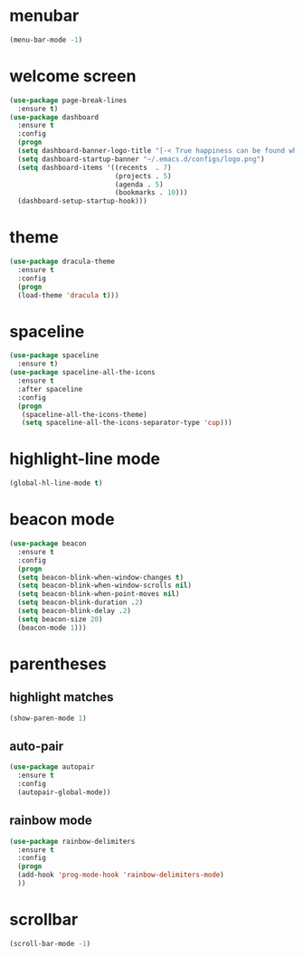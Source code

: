 * menubar
#+BEGIN_SRC emacs-lisp
(menu-bar-mode -1)
#+END_SRC
* welcome screen
#+BEGIN_SRC emacs-lisp
(use-package page-break-lines
  :ensure t)
(use-package dashboard
  :ensure t
  :config
  (progn
  (setq dashboard-banner-logo-title "[-< True happiness can be found when two contrary powers cooperate together >-]")
  (setq dashboard-startup-banner "~/.emacs.d/configs/logo.png")
  (setq dashboard-items '((recents  . 7)
                          (projects . 5)
                          (agenda . 5)
                          (bookmarks . 10)))
  (dashboard-setup-startup-hook)))
#+END_SRC
* theme
#+BEGIN_SRC emacs-lisp
  (use-package dracula-theme
    :ensure t
    :config
    (progn
    (load-theme 'dracula t)))
#+END_SRC
* spaceline
#+BEGIN_SRC emacs-lisp
(use-package spaceline
  :ensure t)
(use-package spaceline-all-the-icons
  :ensure t
  :after spaceline
  :config
  (progn
   (spaceline-all-the-icons-theme)
   (setq spaceline-all-the-icons-separator-type 'cup)))
#+END_SRC
* highlight-line mode
#+BEGIN_SRC emacs-lisp
(global-hl-line-mode t)
#+END_SRC
* beacon mode
#+BEGIN_SRC emacs-lisp
(use-package beacon
  :ensure t
  :config
  (progn
  (setq beacon-blink-when-window-changes t)
  (setq beacon-blink-when-window-scrolls nil)
  (setq beacon-blink-when-point-moves nil)
  (setq beacon-blink-duration .2)
  (setq beacon-blink-delay .2)
  (setq beacon-size 20)
  (beacon-mode 1)))
#+END_SRC
* parentheses
** highlight matches
#+BEGIN_SRC emacs-lisp
(show-paren-mode 1)
#+END_SRC
** auto-pair
#+BEGIN_SRC emacs-lisp
(use-package autopair
  :ensure t
  :config
  (autopair-global-mode))
#+END_SRC
** rainbow mode
#+BEGIN_SRC emacs-lisp
(use-package rainbow-delimiters
  :ensure t
  :config
  (progn
  (add-hook 'prog-mode-hook 'rainbow-delimiters-mode)
  ))
#+END_SRC
* scrollbar
#+BEGIN_SRC emacs-lisp
(scroll-bar-mode -1)
#+END_SRC
